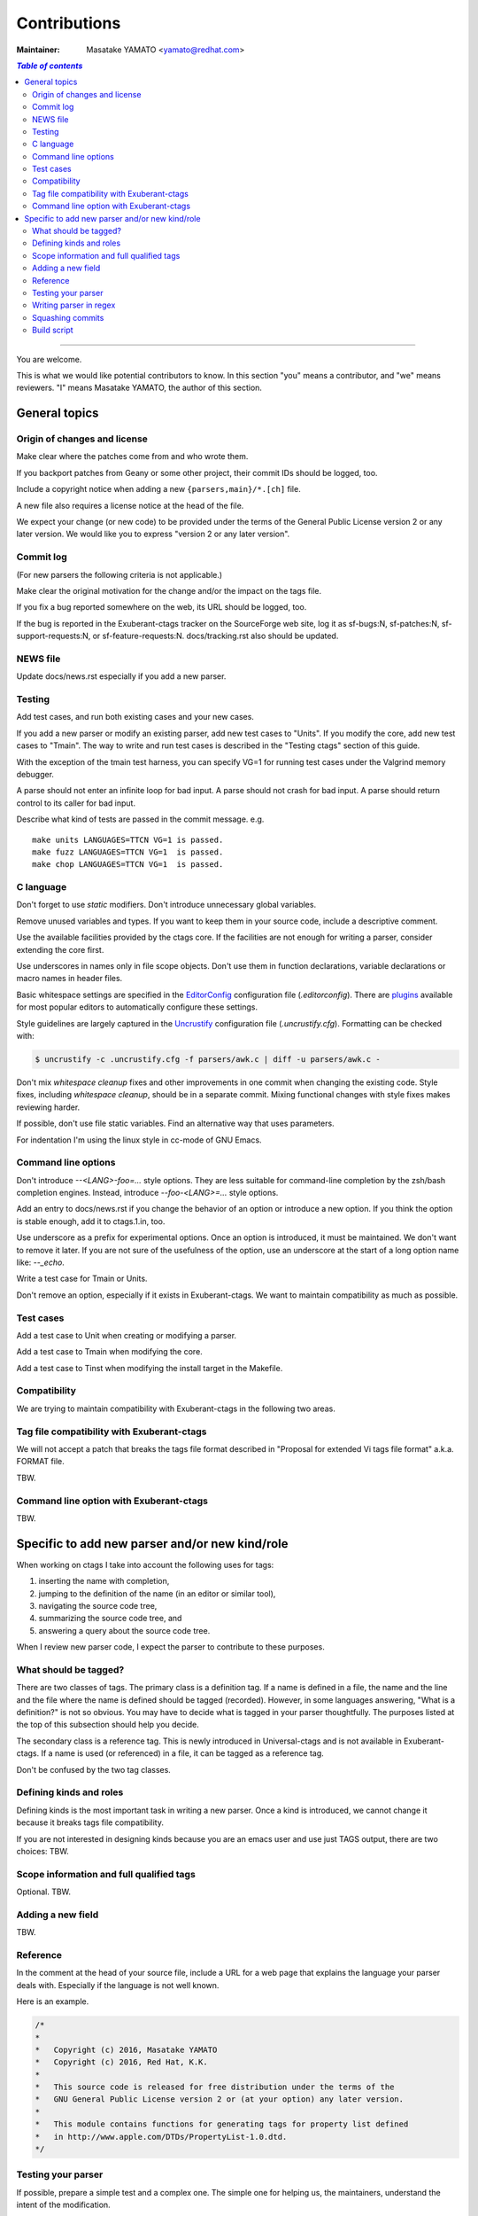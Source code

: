======================================================================
Contributions
======================================================================

:Maintainer: Masatake YAMATO <yamato@redhat.com>

.. contents:: `Table of contents`
	:depth: 3
	:local:

----

You are welcome.


This is what we would like potential contributors to know. In this
section "you" means a contributor, and "we" means reviewers. "I" means
Masatake YAMATO, the author of this section.


General topics
---------------------------------------------------------------------

Origin of changes and license
~~~~~~~~~~~~~~~~~~~~~~~~~~~~~~~~~~~~~~~~~~~~~~~~~~~~~~~~~~~~~~~~~~~~~~

Make clear where the patches come from and who wrote them.

If you backport patches from Geany or some other project, their
commit IDs should be logged, too.

Include a copyright notice when adding a new
``{parsers,main}/*.[ch]`` file.

A new file also requires a license notice at the head of the file.

We expect your change (or new code) to be provided under the terms of
the General Public License version 2 or any later version. We would
like you to express "version 2 or any later version".

Commit log
~~~~~~~~~~~~~~~~~~~~~~~~~~~~~~~~~~~~~~~~~~~~~~~~~~~~~~~~~~~~~~~~~~~~~~

(For new parsers the following criteria is not applicable.)

Make clear the original motivation for the change and/or the impact
on the tags file.

If you fix a bug reported somewhere on the web, its URL should be
logged, too.

If the bug is reported in the Exuberant-ctags tracker on the
SourceForge web site, log it as sf-bugs:N, sf-patches:N,
sf-support-requests:N, or sf-feature-requests:N.
docs/tracking.rst also should be updated.

NEWS file
~~~~~~~~~~~~~~~~~~~~~~~~~~~~~~~~~~~~~~~~~~~~~~~~~~~~~~~~~~~~~~~~~~~~~~

Update docs/news.rst especially if you add a new parser.


Testing
~~~~~~~~~~~~~~~~~~~~~~~~~~~~~~~~~~~~~~~~~~~~~~~~~~~~~~~~~~~~~~~~~~~~~~

Add test cases, and run both existing cases and your new cases.

If you add a new parser or modify an existing parser, add new test
cases to "Units". If you modify the core, add new test cases to
"Tmain". The way to write and run test cases is described in the
"Testing ctags" section of this guide.

With the exception of the tmain test harness, you can specify VG=1
for running test cases under the Valgrind memory debugger.

A parse should not enter an infinite loop for bad input.
A parse should not crash for bad input.
A parse should return control to its caller for bad input.

Describe what kind of tests are passed in the commit message.
e.g. ::

  make units LANGUAGES=TTCN VG=1 is passed.
  make fuzz LANGUAGES=TTCN VG=1  is passed.
  make chop LANGUAGES=TTCN VG=1  is passed.  


C language
~~~~~~~~~~~~~~~~~~~~~~~~~~~~~~~~~~~~~~~~~~~~~~~~~~~~~~~~~~~~~~~~~~~~~~

Don't forget to use `static` modifiers. Don't introduce unnecessary
global variables.

Remove unused variables and types. If you want to keep them in your
source code, include a descriptive comment.

Use the available facilities provided by the ctags core. If the
facilities are not enough for writing a parser, consider extending
the core first.

Use underscores in names only in file scope objects.
Don't use them in function declarations, variable declarations or
macro names in header files.

Basic whitespace settings are specified in the `EditorConfig
<http://editorconfig.org/>`_ configuration file (`.editorconfig`).
There are `plugins <http://editorconfig.org/#download>`_ available
for most popular editors to automatically configure these settings.

Style guidelines are largely captured in the `Uncrustify
<http://uncrustify.sourceforge.net/>`_ configuration file
(`.uncrustify.cfg`). Formatting can be checked with:

.. code-block:: console

    $ uncrustify -c .uncrustify.cfg -f parsers/awk.c | diff -u parsers/awk.c -

Don't mix `whitespace cleanup` fixes and other improvements in one
commit when changing the existing code. Style fixes, including
`whitespace cleanup`, should be in a separate commit. Mixing
functional changes with style fixes makes reviewing harder.

If possible, don't use file static variables. Find an alternative way
that uses parameters.

For indentation I'm using the linux style in cc-mode of GNU Emacs.

Command line options
~~~~~~~~~~~~~~~~~~~~~~~~~~~~~~~~~~~~~~~~~~~~~~~~~~~~~~~~~~~~~~~~~~~~~~

Don't introduce `--<LANG>-foo=...` style options. They are less
suitable for command-line completion by the zsh/bash completion
engines. Instead, introduce `--foo-<LANG>=...` style options.

Add an entry to docs/news.rst if you change the behavior of an option
or introduce a new option. If you think the option is stable enough,
add it to ctags.1.in, too.

Use underscore as a prefix for experimental options. Once an option
is introduced, it must be maintained. We don't want to remove it
later. If you are not sure of the usefulness of the option, use an
underscore at the start of a long option name like: `--_echo`.

Write a test case for Tmain or Units.

Don't remove an option, especially if it exists in Exuberant-ctags.
We want to maintain compatibility as much as possible.


Test cases
~~~~~~~~~~~~~~~~~~~~~~~~~~~~~~~~~~~~~~~~~~~~~~~~~~~~~~~~~~~~~~~~~~~~~~

Add a test case to Unit when creating or modifying a parser.

Add a test case to Tmain when modifying the core.

Add a test case to Tinst when modifying the install target in the
Makefile.
  
Compatibility
~~~~~~~~~~~~~~~~~~~~~~~~~~~~~~~~~~~~~~~~~~~~~~~~~~~~~~~~~~~~~~~~~~~~~~

We are trying to maintain compatibility with Exuberant-ctags in the
following two areas.

Tag file compatibility with Exuberant-ctags
~~~~~~~~~~~~~~~~~~~~~~~~~~~~~~~~~~~~~~~~~~~~~~~~~~~~~~~~~~~~~~~~~~~~~~
We will not accept a patch that breaks the tags file format described
in "Proposal for extended Vi tags file format" a.k.a. FORMAT file.

TBW.

Command line option with Exuberant-ctags
~~~~~~~~~~~~~~~~~~~~~~~~~~~~~~~~~~~~~~~~~~~~~~~~~~~~~~~~~~~~~~~~~~~~~~

TBW.


Specific to add new parser and/or new kind/role
---------------------------------------------------------------------

When working on ctags I take into account the following uses for
tags:

1. inserting the name with completion,
2. jumping to the definition of the name (in an editor or similar tool),
3. navigating the source code tree,
4. summarizing the source code tree, and
5. answering a query about the source code tree.

When I review new parser code, I expect the parser to contribute to
these purposes.


What should be tagged?
~~~~~~~~~~~~~~~~~~~~~~~~~~~~~~~~~~~~~~~~~~~~~~~~~~~~~~~~~~~~~~~~~~~~~~

There are two classes of tags. The primary class is a definition tag.
If a name is defined in a file, the name and the line and the file
where the name is defined should be tagged (recorded). However, in
some languages answering, "What is a definition?" is not so obvious.
You may have to decide what is tagged in your parser thoughtfully.
The purposes listed at the top of this subsection should help you
decide.

The secondary class is a reference tag. This is newly introduced in
Universal-ctags and is not available in Exuberant-ctags. If a name is
used (or referenced) in a file, it can be tagged as a reference tag.

Don't be confused by the two tag classes.


Defining kinds and roles
~~~~~~~~~~~~~~~~~~~~~~~~~~~~~~~~~~~~~~~~~~~~~~~~~~~~~~~~~~~~~~~~~~~~~~

Defining kinds is the most important task in writing a new parser.
Once a kind is introduced, we cannot change it because it breaks
tags file compatibility.

If you are not interested in designing kinds because you are an
emacs user and use just TAGS output, there are two choices:
TBW.

Scope information and full qualified tags
~~~~~~~~~~~~~~~~~~~~~~~~~~~~~~~~~~~~~~~~~~~~~~~~~~~~~~~~~~~~~~~~~~~~~~

Optional.
TBW.

Adding a new field
~~~~~~~~~~~~~~~~~~~~~~~~~~~~~~~~~~~~~~~~~~~~~~~~~~~~~~~~~~~~~~~~~~~~~~

TBW.


Reference
~~~~~~~~~~~~~~~~~~~~~~~~~~~~~~~~~~~~~~~~~~~~~~~~~~~~~~~~~~~~~~~~~~~~~~

In the comment at the head of your source file, include a URL for a
web page that explains the language your parser deals with.
Especially if the language is not well known.

Here is an example.

.. code-block:: C

    /*
    *
    *   Copyright (c) 2016, Masatake YAMATO
    *   Copyright (c) 2016, Red Hat, K.K.
    *
    *   This source code is released for free distribution under the terms of the
    *   GNU General Public License version 2 or (at your option) any later version.
    *
    *   This module contains functions for generating tags for property list defined
    *   in http://www.apple.com/DTDs/PropertyList-1.0.dtd.
    */
		
Testing your parser
~~~~~~~~~~~~~~~~~~~~~~~~~~~~~~~~~~~~~~~~~~~~~~~~~~~~~~~~~~~~~~~~~~~~~~

If possible, prepare a simple test and a complex one. The simple one
for helping us, the maintainers, understand the intent of the
modification.

If there are more than 3 test cases for a parser, a parser specific
test case directory should be prepared like `Units/parser-c.r`.


Writing parser in regex
~~~~~~~~~~~~~~~~~~~~~~~~~~~~~~~~~~~~~~~~~~~~~~~~~~~~~~~~~~~~~~~~~~~~~~
You can write a parser with regex patterns.

`optlib2c`, a part of the Universal-ctags build system can translate
a parser written in regex patterns into C source code.

The `man` parser is one example described in regex patterns.
See the output of the following command line for details:

	`git show  0a9e78a8a40e8595b3899e2ad249c8f2c3819c8a^..89aa548`

Translated C code is also committed to our git repository. The
translated code is useful for building ctags on the platforms where
optlib2c doesn't run.

The regex approach is also suitable for prototyping.

Squashing commits
~~~~~~~~~~~~~~~~~~~~~~~~~~~~~~~~~~~~~~~~~~~~~~~~~~~~~~~~~~~~~~~~~~~~~~

When you submit a pull request you might receive some comments from a
reviewer and, in response, update your patches. After updating, we
would like you to squash your patches into logical units of work
before we merge them to keep the repository history as simple as
possible.

Quoted from @steveno in #393:

    You can check out this page for a good example of how to squash
    commits
    http://gitready.com/advanced/2009/02/10/squashing-commits-with-rebase.html

    Once you've squashed all your commits, simply do a git push -f to
    your fork, and GitHub will update the pull request for you
    automatically.

Build script
~~~~~~~~~~~~~~~~~~~~~~~~~~~~~~~~~~~~~~~~~~~~~~~~~~~~~~~~~~~~~~~~~~~~~~

Add your `.c` file to `source.mak`.

In addition, update `win32/ctags_vs2013.vcxproj` and
`win32/ctags_vs2013.vcxproj.filters`. Otherwise our CI process run on
Appveyor will fail.
